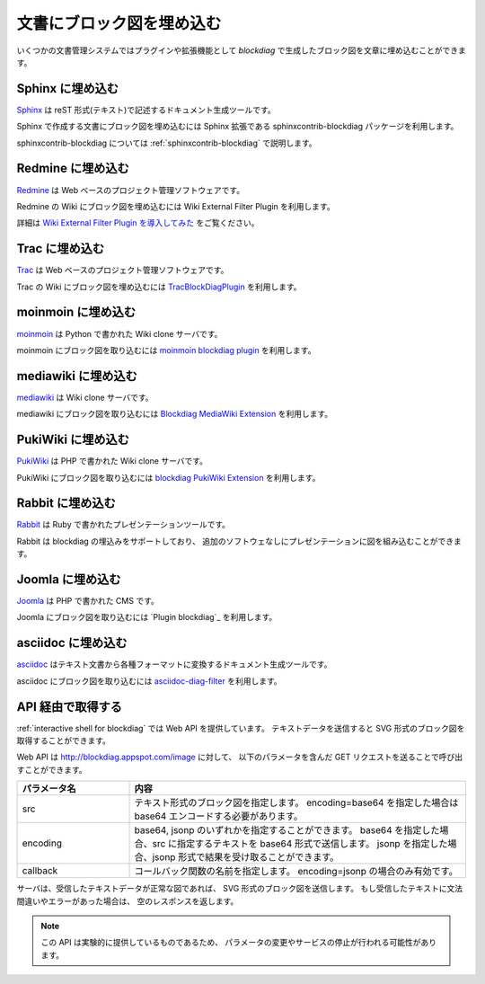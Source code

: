 ==========================
文書にブロック図を埋め込む
==========================

いくつかの文書管理システムではプラグインや拡張機能として
`blockdiag` で生成したブロック図を文章に埋め込むことができます。


Sphinx に埋め込む
=================
`Sphinx`_ は reST 形式(テキスト)で記述するドキュメント生成ツールです。

Sphinx で作成する文書にブロック図を埋め込むには
Sphinx 拡張である sphinxcontrib-blockdiag パッケージを利用します。

sphinxcontrib-blockdiag については :ref:`sphinxcontrib-blockdiag` で説明します。

.. _Sphinx: http://sphinx.pocoo.org/

Redmine に埋め込む
==================
`Redmine`_ は Web ベースのプロジェクト管理ソフトウェアです。

Redmine の Wiki にブロック図を埋め込むには
Wiki External Filter Plugin を利用します。

詳細は `Wiki External Filter Plugin を導入してみた`_ をご覧ください。

.. _Redmine: http://www.redmine.org/
.. _Wiki External Filter Plugin を導入してみた: http://d.hatena.ne.jp/miau/20110309/1299674086


Trac に埋め込む
===============
`Trac`_ は Web ベースのプロジェクト管理ソフトウェアです。

Trac の Wiki にブロック図を埋め込むには `TracBlockDiagPlugin`_ を利用します。

.. _Trac: http://trac.edgewall.org/
.. _TracBlockDiagPlugin: http://trac-hacks.org/wiki/TracBlockDiagPlugin


moinmoin に埋め込む
===================
`moinmoin`_ は Python で書かれた Wiki clone サーバです。

moinmoin にブロック図を取り込むには `moinmoin blockdiag plugin`_ を利用します。

.. _moinmoin: http://moinmo.in/
.. _moinmoin blockdiag plugin: http://d.hatena.ne.jp/podhmo/20110409/1302342454


mediawiki に埋め込む
=====================
`mediawiki`_ は Wiki clone サーバです。

mediawiki にブロック図を取り込むには `Blockdiag MediaWiki Extension`_ を利用します。

.. _mediawiki: http://www.mediawiki.org/wiki/MediaWiki
.. _Blockdiag MediaWiki Extension: https://github.com/kjmkznr/blockdiag-mediawiki-extension


PukiWiki に埋め込む
====================
`PukiWiki`_ は PHP で書かれた Wiki clone サーバです。

PukiWiki にブロック図を取り込むには `blockdiag PukiWiki Extension`_ を利用します。

.. _PukiWiki: http://pukiwiki.sourceforge.jp/?PukiWiki
.. _blockdiag PukiWiki Extension: http://d.hatena.ne.jp/hekyou/20110717/p1


Rabbit に埋め込む
====================
`Rabbit`_ は Ruby で書かれたプレゼンテーションツールです。

Rabbit は blockdiag の埋込みをサポートしており、
追加のソフトウェなしにプレゼンテーションに図を組み込むことができます。

.. _Rabbit: http://rabbit-shockers.org/


Joomla に埋め込む
====================
`Joomla`_ は PHP で書かれた CMS です。

Joomla にブロック図を取り込むには `Plugin blockdiag`_ を利用します。

.. _Joomla: http://www.joomla.org/


asciidoc に埋め込む
====================
`asciidoc`_ はテキスト文書から各種フォーマットに変換するドキュメント生成ツールです。

asciidoc にブロック図を取り込むには `asciidoc-diag-filter`_ を利用します。

.. _asciidoc: http://www.methods.co.nz/asciidoc/
.. _asciidoc-diag-filter: https://code.google.com/p/asciidoc-diag-filter/



API 経由で取得する
==================

:ref:`interactive shell for blockdiag` では Web API を提供しています。
テキストデータを送信すると SVG 形式のブロック図を取得することができます。

Web API は http://blockdiag.appspot.com/image に対して、
以下のパラメータを含んだ GET リクエストを送ることで呼び出すことができます。

.. list-table::
   :widths: 10 30
   :header-rows: 1

   * - パラメータ名
     - 内容
   * - src
     - テキスト形式のブロック図を指定します。
       encoding=base64 を指定した場合は base64 エンコードする必要があります。
   * - encoding
     - base64, jsonp のいずれかを指定することができます。
       base64 を指定した場合、src に指定するテキストを base64 形式で送信します。
       jsonp を指定した場合、jsonp 形式で結果を受け取ることができます。
   * - callback
     - コールバック関数の名前を指定します。
       encoding=jsonp の場合のみ有効です。

サーバは、受信したテキストデータが正常な図であれば、
SVG 形式のブロック図を送信します。
もし受信したテキストに文法間違いやエラーがあった場合は、
空のレスポンスを返します。

.. note::

   この API は実験的に提供しているものであるため、
   パラメータの変更やサービスの停止が行われる可能性があります。
